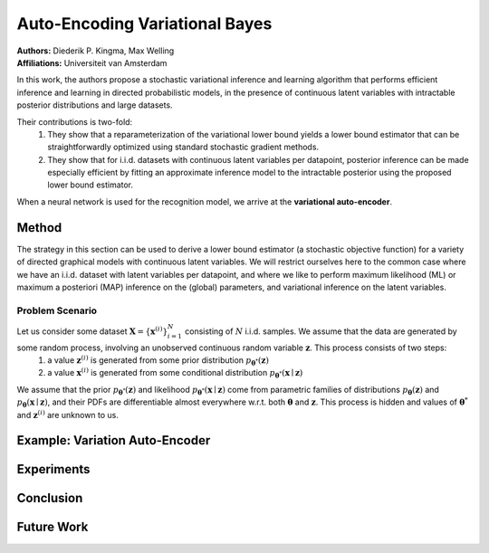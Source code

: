 Auto-Encoding Variational Bayes
=====================================

| **Authors:** Diederik P. Kingma, Max Welling
| **Affiliations:** Universiteit van Amsterdam

In this work, the authors propose a stochastic variational inference and learning algorithm that performs efficient inference and learning in directed probabilistic models, in the presence of continuous latent variables with intractable posterior distributions and large datasets.

Their contributions is two-fold:
  1. They show that a reparameterization of the variational lower bound yields a lower bound estimator that can be straightforwardly optimized using standard stochastic gradient methods.
  2. They show that for i.i.d. datasets with continuous latent variables per datapoint, posterior inference can be made especially efficient by fitting an approximate inference model to the intractable posterior using the proposed lower bound estimator.

When a neural network is used for the recognition model, we arrive at the **variational auto-encoder**.

Method
-------------------------------------

The strategy in this section can be used to derive a lower bound estimator (a stochastic objective function) for a variety of directed graphical models with continuous latent variables. We will restrict ourselves here to the common case where we have an i.i.d. dataset with latent variables per datapoint, and where we like to perform maximum likelihood (ML) or maximum a posteriori (MAP) inference on the (global) parameters, and variational inference on the latent variables.

Problem Scenario
^^^^^^^^^^^^^^^^^^^^^^^^^^^^^^^^^^^^^

Let us consider some dataset :math:`\mathbf{X} = \{\mathbf{x}^{(i)}\}_{i=1}^N` consisting of :math:`N` i.i.d. samples. We assume that the data are generated by some random process, involving an unobserved continuous random variable :math:`\mathbf{z}`. This process consists of two steps:
  1. a value :math:`\mathbf{z}^{(i)}` is generated from some prior distribution :math:`p_{\mathbf{\theta}^*}(\mathbf{z})`
  2. a value :math:`\mathbf{x}^{(i)}` is generated from some conditional distribution :math:`p_{\mathbf{\theta}^*}(\mathbf{x} \mid \mathbf{z})`
We assume that the prior :math:`p_{\mathbf{\theta}^*}(\mathbf{z})` and likelihood :math:`p_{\mathbf{\theta}^*}(\mathbf{x} \mid \mathbf{z})` come from parametric families of distributions :math:`p_\mathbf{\theta}(\mathbf{z})` and :math:`p_\mathbf{\theta}(\mathbf{x} \mid \mathbf{z})`, and their PDFs are differentiable almost everywhere w.r.t. both :math:`\mathbf{\theta}` and :math:`\mathbf{z}`. This process is hidden and values of :math:`\mathbf{\theta}^*` and :math:`\mathbf{z}^{(i)}` are unknown to us.

Example: Variation Auto-Encoder
-------------------------------------

Experiments
-------------------------------------

Conclusion
-------------------------------------

Future Work
-------------------------------------
